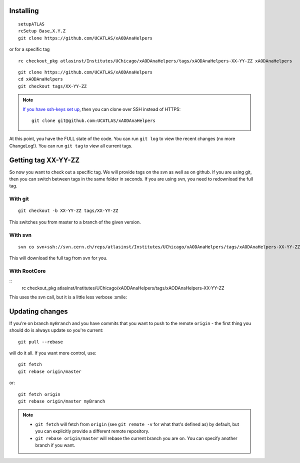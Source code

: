 Installing
----------

::

    setupATLAS
    rcSetup Base,X.Y.Z
    git clone https://github.com/UCATLAS/xAODAnaHelpers

or for a specific tag

::

    rc checkout_pkg atlasinst/Institutes/UChicago/xAODAnaHelpers/tags/xAODAnaHelpers-XX-YY-ZZ xAODAnaHelpers

::

    git clone https://github.com/UCATLAS/xAODAnaHelpers
    cd xAODAnaHelpers
    git checkout tags/XX-YY-ZZ

.. note::

    `If you have ssh-keys set up <https://help.github.com/articles/generating-ssh-keys/>`_, then you can clone over SSH instead of HTTPS::

        git clone git@github.com:UCATLAS/xAODAnaHelpers

At this point, you have the FULL state of the code. You can run
``git log`` to view the recent changes (no more ChangeLog!). You can run
``git tag`` to view all current tags.

Getting tag XX-YY-ZZ
--------------------

So now you want to check out a specific tag. We will provide tags on the
svn as well as on github. If you are using git, then you can switch
between tags in the same folder in seconds. If you are using svn, you
need to redownload the full tag.

With git
~~~~~~~~

::

    git checkout -b XX-YY-ZZ tags/XX-YY-ZZ

This switches you from master to a branch of the given version.

With svn
~~~~~~~~

::

    svn co svn+ssh://svn.cern.ch/reps/atlasinst/Institutes/UChicago/xAODAnaHelpers/tags/xAODAnaHelpers-XX-YY-ZZ xAODAnaHelpers

This will download the full tag from svn for you.

With RootCore
~~~~~~~~~~~~~

::
    rc checkout_pkg atlasinst/Institutes/UChicago/xAODAnaHelpers/tags/xAODAnaHelpers-XX-YY-ZZ

This uses the svn call, but it is a little less verbose :smile:

Updating changes
----------------

If you're on branch ``myBranch`` and you have commits that you want to
push to the remote ``origin`` - the first thing you should do is always
update so you're current::

    git pull --rebase

will do it all. If you want more control, use::

    git fetch
    git rebase origin/master

or::

    git fetch origin
    git rebase origin/master myBranch

.. note::
    - ``git fetch`` will fetch from ``origin`` (see ``git remote -v`` for what that's defined as) by default, but you can explicitly provide a different remote repository.
    - ``git rebase origin/master`` will rebase the current branch you are on.  You can specify another branch if you want.
